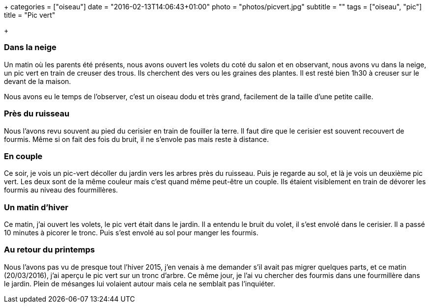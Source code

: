 +++
categories = ["oiseau"]
date = "2016-02-13T14:06:43+01:00"
photo = "photos/picvert.jpg"
subtitle = ""
tags = ["oiseau", "pic"]
title = "Pic vert"

+++

=== Dans la neige

Un matin où les parents été présents, nous avons ouvert les volets du coté du salon et en observant, nous avons vu dans la neige, un pic vert en train de creuser des trous. Ils cherchent des vers ou les graines des plantes. Il est resté bien 1h30 à creuser sur le devant de la maison.

Nous avons eu le temps de l'observer, c'est un oiseau dodu et très grand, facilement de la taille d'une petite caille.

=== Près du ruisseau

Nous l'avons revu souvent au pied du cerisier en train de fouiller la terre. Il faut dire que le cerisier est souvent recouvert de fourmis. Même si on fait des fois du bruit, il ne s'envole pas mais reste à distance.

=== En couple

Ce soir, je vois un pic-vert décoller du jardin vers les arbres près du ruisseau. Puis je regarde au sol, et là je vois un deuxième pic vert. Les deux sont de la même couleur mais c'est quand même peut-être un couple. Ils étaient visiblement en train de dévorer les fourmis au niveau des fourmillères.

=== Un matin d'hiver

Ce matin, j'ai ouvert les volets, le pic vert était dans le jardin. Il a entendu le bruit du volet, il s'est envolé dans le cerisier. Il a passé 10 minutes à picorer le tronc. Puis s'est envolé au sol pour manger les fourmis.

=== Au retour du printemps

Nous l'avons pas vu de presque tout l'hiver 2015, j'en venais à me demander s'il avait pas migrer quelques parts, et ce matin (20/03/2016), j'ai aperçu le pic vert sur un tronc d'arbre. Ce même jour, je l'ai vu chercher des fourmis dans une fourmillère dans le jardin. Plein de mésanges lui volaient autour mais cela ne semblait pas l'inquiéter.
